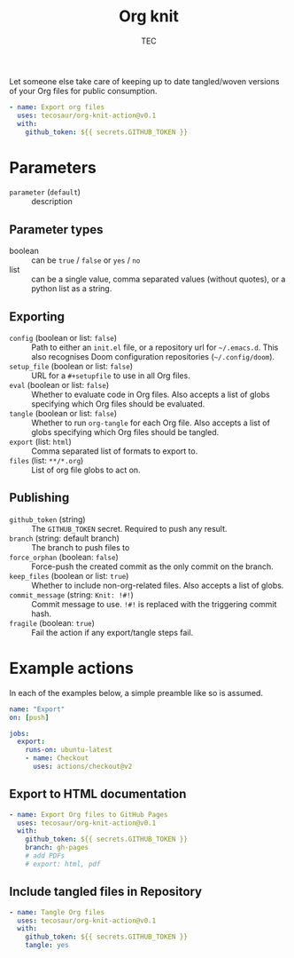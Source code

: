 #+title: Org knit
#+author: TEC
#+property: header-args:yaml :tangle "demo.yml"

Let someone else take care of keeping up to date tangled/woven versions of your
Org files for public consumption.

#+begin_src yaml
- name: Export org files
  uses: tecosaur/org-knit-action@v0.1
  with:
    github_token: ${{ secrets.GITHUB_TOKEN }}
#+end_src

* Parameters
+ =parameter= (=default=) :: description
** Parameter types
+ boolean :: can be =true= / =false= or =yes= / =no=
+ list :: can be a single value, comma separated values (without quotes), or a
  python list as a string.
** Exporting
+ =config= (boolean or list: =false=) :: Path to either an =init.el= file, or a repository url for =~/.emacs.d=.
  This also recognises Doom configuration repositories (=~/.config/doom=).
+ =setup_file= (boolean or list: =false=) :: URL for a =#+setupfile= to use in all Org files.
+ =eval= (boolean or list: =false=) :: Whether to evaluate code in Org files. Also accepts a list of
  globs specifying which Org files should be evaluated.
+ =tangle= (boolean or list: =false=) :: Whether to run ~org-tangle~ for each Org file. Also accepts a list of
  globs specifying which Org files should be tangled.
+ =export= (list: =html=) :: Comma separated list of formats to export to.
+ =files= (list: =**/*.org=) :: List of org file globs to act on.
** Publishing
+ =github_token= (string) :: The =GITHUB_TOKEN= secret. Required to push any result.
+ =branch= (string: default branch) :: The branch to push files to
+ =force_orphan= (boolean: =false=) :: Force-push the created commit as the only commit on
  the branch.
+ =keep_files= (boolean or list: =true=) :: Whether to include non-org-related files. Also accepts a
  list of globs.
+ =commit_message= (string: =Knit: !#!=) :: Commit message to use. =!#!= is replaced with the
  triggering commit hash.
+ =fragile= (boolean: =true=) :: Fail the action if any export/tangle steps fail.

* Example actions
In each of the examples below, a simple preamble like so is assumed.
#+begin_src yaml
name: "Export"
on: [push]

jobs:
  export:
    runs-on: ubuntu-latest
    - name: Checkout
      uses: actions/checkout@v2
#+end_src

** Export to HTML documentation
#+begin_src yaml
    - name: Export Org files to GitHub Pages
      uses: tecosaur/org-knit-action@v0.1
      with:
        github_token: ${{ secrets.GITHUB_TOKEN }}
        branch: gh-pages
        # add PDFs
        # export: html, pdf
#+end_src

** Include tangled files in Repository
#+begin_src yaml
    - name: Tangle Org files
      uses: tecosaur/org-knit-action@v0.1
      with:
        github_token: ${{ secrets.GITHUB_TOKEN }}
        tangle: yes
#+end_src
